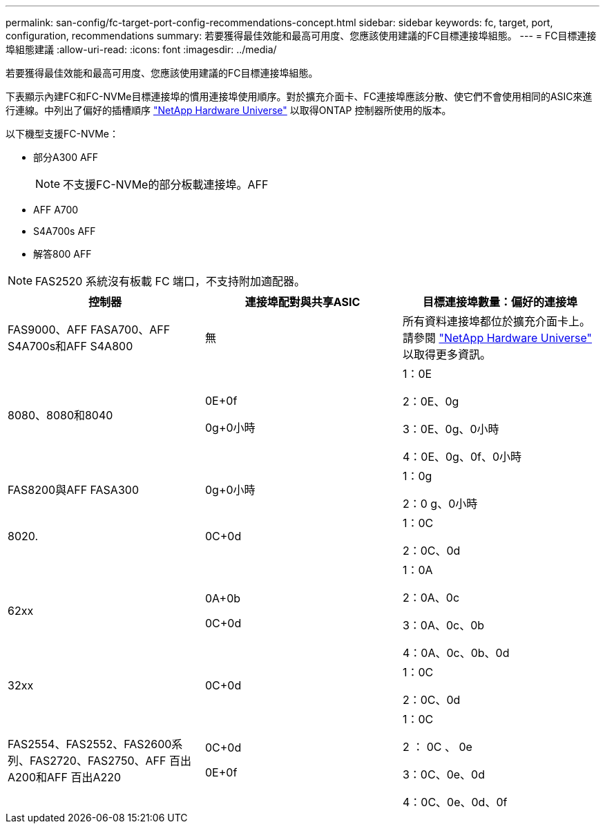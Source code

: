 ---
permalink: san-config/fc-target-port-config-recommendations-concept.html 
sidebar: sidebar 
keywords: fc, target, port, configuration, recommendations 
summary: 若要獲得最佳效能和最高可用度、您應該使用建議的FC目標連接埠組態。 
---
= FC目標連接埠組態建議
:allow-uri-read: 
:icons: font
:imagesdir: ../media/


[role="lead"]
若要獲得最佳效能和最高可用度、您應該使用建議的FC目標連接埠組態。

下表顯示內建FC和FC-NVMe目標連接埠的慣用連接埠使用順序。對於擴充介面卡、FC連接埠應該分散、使它們不會使用相同的ASIC來進行連線。中列出了偏好的插槽順序 https://hwu.netapp.com["NetApp Hardware Universe"^] 以取得ONTAP 控制器所使用的版本。

以下機型支援FC-NVMe：

* 部分A300 AFF
+
[NOTE]
====
不支援FC-NVMe的部分板載連接埠。AFF

====
* AFF A700
* S4A700s AFF
* 解答800 AFF


[NOTE]
====
FAS2520 系統沒有板載 FC 端口，不支持附加適配器。

====
[cols="3*"]
|===
| 控制器 | 連接埠配對與共享ASIC | 目標連接埠數量：偏好的連接埠 


 a| 
FAS9000、AFF FASA700、AFF S4A700s和AFF S4A800
 a| 
無
 a| 
所有資料連接埠都位於擴充介面卡上。請參閱 https://hwu.netapp.com["NetApp Hardware Universe"^] 以取得更多資訊。



 a| 
8080、8080和8040
 a| 
0E+0f

0g+0小時
 a| 
1：0E

2：0E、0g

3：0E、0g、0小時

4：0E、0g、0f、0小時



 a| 
FAS8200與AFF FASA300
 a| 
0g+0小時
 a| 
1：0g

2：0 g、0小時



 a| 
8020.
 a| 
0C+0d
 a| 
1：0C

2：0C、0d



 a| 
62xx
 a| 
0A+0b

0C+0d
 a| 
1：0A

2：0A、0c

3：0A、0c、0b

4：0A、0c、0b、0d



 a| 
32xx
 a| 
0C+0d
 a| 
1：0C

2：0C、0d



 a| 
FAS2554、FAS2552、FAS2600系列、FAS2720、FAS2750、AFF 百出A200和AFF 百出A220
 a| 
0C+0d

0E+0f
 a| 
1：0C

2 ： 0C 、 0e

3：0C、0e、0d

4：0C、0e、0d、0f

|===